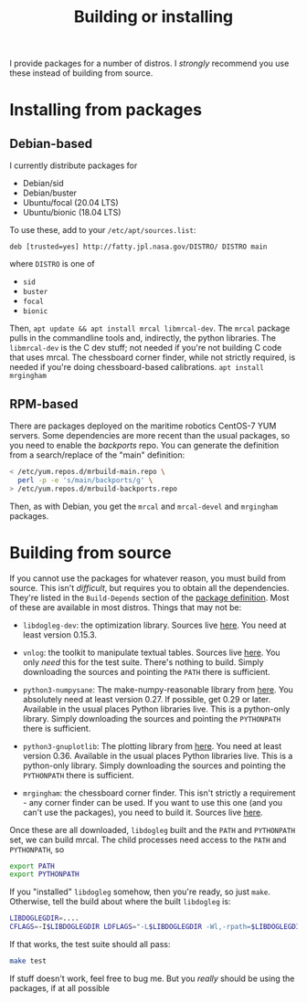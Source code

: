 #+title: Building or installing

I provide packages for a number of distros. I /strongly/ recommend you use these
instead of building from source.

* Installing from packages
** Debian-based
I currently distribute packages for

- Debian/sid
- Debian/buster
- Ubuntu/focal (20.04 LTS)
- Ubuntu/bionic (18.04 LTS)

To use these, add to your =/etc/apt/sources.list=:

#+begin_example
deb [trusted=yes] http://fatty.jpl.nasa.gov/DISTRO/ DISTRO main
#+end_example

where =DISTRO= is one of

- =sid=
- =buster=
- =focal=
- =bionic=

Then, =apt update && apt install mrcal libmrcal-dev=. The =mrcal= package pulls
in the commandline tools and, indirectly, the python libraries. The
=libmrcal-dev= is the C dev stuff; not needed if you're not building C code that
uses mrcal. The chessboard corner finder, while not strictly required, is needed
if you're doing chessboard-based calibrations. =apt install mrgingham=

** RPM-based
There are packages deployed on the maritime robotics CentOS-7 YUM servers. Some
dependencies are more recent than the usual packages, so you need to enable the
/backports/ repo. You can generate the definition from a search/replace of the
"main" definition:

#+begin_src sh
< /etc/yum.repos.d/mrbuild-main.repo \
  perl -p -e 's/main/backports/g' \
> /etc/yum.repos.d/mrbuild-backports.repo
#+end_src

Then, as with Debian, you get the =mrcal= and =mrcal-devel= and =mrgingham=
packages.

* Building from source
If you cannot use the packages for whatever reason, you must build from source.
This isn't /difficult/, but requires you to obtain all the dependencies. They're
listed in the =Build-Depends= section of the [[https://www.github.com/dkogan/mrcal/blob/master/debian/control][package definition]]. Most of these
are available in most distros. Things that may not be:

- =libdogleg-dev=: the optimization library. Sources live [[https://github.com/dkogan/libdogleg/][here]]. You need at
  least version 0.15.3.

- =vnlog=: the toolkit to manipulate textual tables. Sources live [[https://github.com/dkogan/vnlog/][here]]. You only
  /need/ this for the test suite. There's nothing to build. Simply downloading
  the sources and pointing the =PATH= there is sufficient.

- =python3-numpysane=: The make-numpy-reasonable library from [[https://github.com/dkogan/numpysane/][here]]. You
  absolutely need at least version 0.27. If possible, get 0.29 or later.
  Available in the usual places Python libraries live. This is a python-only
  library. Simply downloading the sources and pointing the =PYTHONPATH= there is
  sufficient.

- =python3-gnuplotlib=: The plotting library from [[https://github.com/dkogan/gnuplotlib/][here]]. You need at least
  version 0.36. Available in the usual places Python libraries live. This is a
  python-only library. Simply downloading the sources and pointing the
  =PYTHONPATH= there is sufficient.

- =mrgingham=: the chessboard corner finder. This isn't strictly a requirement -
  any corner finder can be used. If you want to use this one (and you can't use
  the packages), you need to build it. Sources live [[https://github.com/dkogan/mrgingham/][here]].

Once these are all downloaded, =libdogleg= built and the =PATH= and =PYTHONPATH=
set, we can build mrcal. The child processes need access to the =PATH= and
=PYTHONPATH=, so

#+begin_src sh
export PATH
export PYTHONPATH
#+end_src

If you "installed" =libdogleg= somehow, then you're ready, so just =make=.
Otherwise, tell the build about where the built =libdogleg= is:

#+begin_src sh
LIBDOGLEGDIR=....
CFLAGS=-I$LIBDOGLEGDIR LDFLAGS="-L$LIBDOGLEGDIR -Wl,-rpath=$LIBDOGLEGDIR"  make
#+end_src

If that works, the test suite should all pass:

#+begin_src sh
make test
#+end_src

If stuff doesn't work, feel free to bug me. But you /really/ should be using the
packages, if at all possible
* code                                                             :noexport:
dependency building

distro=bionic; sbuild --lintian-opt='--suppress-tags=bad-distribution-in-changes-file' --anything-failed-commands '%s' --nolog -s --force-orig-source -A -d $distro --extra-repository="deb [trusted=yes] file:///var/www/debian/$distro/public/ $distro main" -j 18
